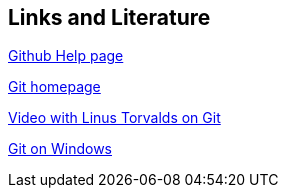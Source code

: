 [[resources]]
== Links and Literature

https://help.github.com/[Github Help page]

http://git-scm.com/[Git homepage]
	
http://www.youtube.com/watch?v=4XpnKHJAok8[Video with Linus Torvalds on Git]
	
http://code.google.com/p/msysgit/[Git on Windows]

